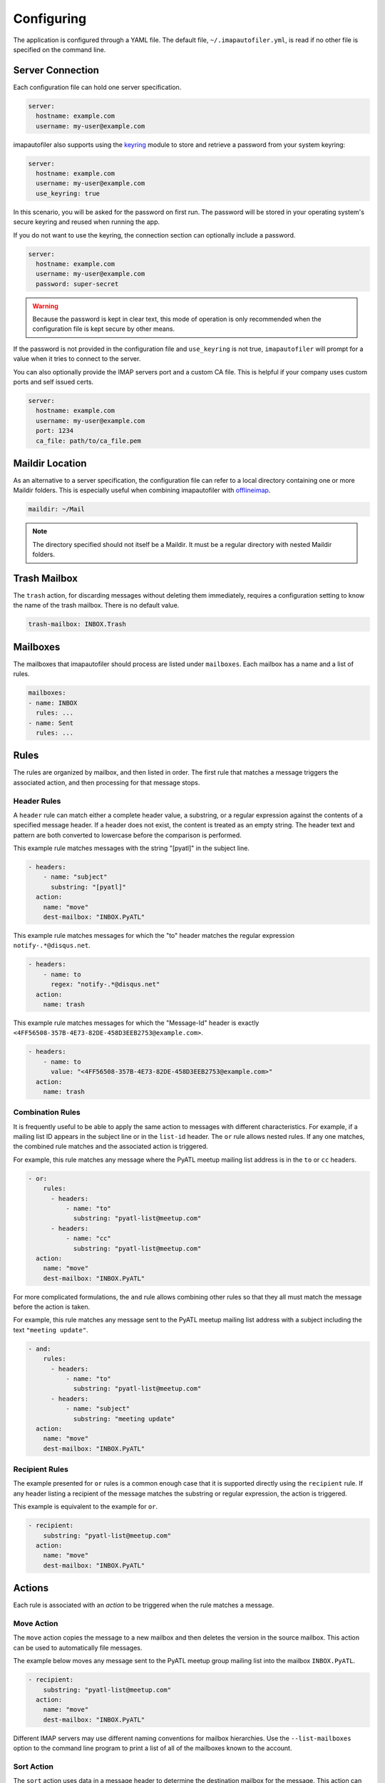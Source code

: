 =============
 Configuring
=============

The application is configured through a YAML file. The default file,
``~/.imapautofiler.yml``, is read if no other file is specified on the
command line.

Server Connection
=================

Each configuration file can hold one server specification.

.. code-block:: yaml

  server:
    hostname: example.com
    username: my-user@example.com

imapautofiler also supports using the keyring_ module to store and retrieve a
password from your system keyring:

.. _keyring: https://pypi.python.org/pypi/keyring

.. code-block:: yaml

  server:
    hostname: example.com
    username: my-user@example.com
    use_keyring: true

In this scenario, you will be asked for the password on first run. The password
will be stored in your operating system's secure keyring and reused when running
the app.

If you do not want to use the keyring, the connection section can optionally
include a password.

.. code-block:: yaml

  server:
    hostname: example.com
    username: my-user@example.com
    password: super-secret

.. warning::

  Because the password is kept in clear text, this mode of operation
  is only recommended when the configuration file is kept secure by
  other means.

If the password is not provided in the configuration file and ``use_keyring`` is
not true, ``imapautofiler`` will prompt for a value when it tries to connect to
the server.

You can also optionally provide the IMAP servers port and a custom CA file.
This is helpful if your company uses custom ports and self issued certs.

.. code-block:: yaml

  server:
    hostname: example.com
    username: my-user@example.com
    port: 1234
    ca_file: path/to/ca_file.pem


Maildir Location
================

As an alternative to a server specification, the configuration file
can refer to a local directory containing one or more Maildir
folders. This is especially useful when combining imapautofiler with
offlineimap_.

.. code-block:: yaml

   maildir: ~/Mail

.. note::

   The directory specified should not itself be a Maildir. It must be
   a regular directory with nested Maildir folders.

.. _offlineimap: http://www.offlineimap.org

.. _trash-mailbox:

Trash Mailbox
=============

The ``trash`` action, for discarding messages without deleting them
immediately, requires a configuration setting to know the name of the
trash mailbox. There is no default value.

.. code-block:: yaml

  trash-mailbox: INBOX.Trash

Mailboxes
=========

The mailboxes that imapautofiler should process are listed under ``mailboxes``.
Each mailbox has a name and a list of rules.

.. code-block:: yaml

  mailboxes:
  - name: INBOX
    rules: ...
  - name: Sent
    rules: ...

Rules
=====

The rules are organized by mailbox, and then listed in order. The
first rule that matches a message triggers the associated action, and
then processing for that message stops.

Header Rules
------------

A ``header`` rule can match either a complete header value, a
substring, or a regular expression against the contents of a specified
message header. If a header does not exist, the content is treated as
an empty string. The header text and pattern are both converted to
lowercase before the comparison is performed.

This example rule matches messages with the string "[pyatl]" in the
subject line.

.. code-block:: yaml

   - headers:
       - name: "subject"
         substring: "[pyatl]"
     action:
       name: "move"
       dest-mailbox: "INBOX.PyATL"

This example rule matches messages for which the "to" header matches
the regular expression ``notify-.*@disqus.net``.

.. code-block:: yaml

   - headers:
       - name: to
         regex: "notify-.*@disqus.net"
     action:
       name: trash

This example rule matches messages for which the "Message-Id" header
is exactly ``<4FF56508-357B-4E73-82DE-458D3EEB2753@example.com>``.

.. code-block:: yaml

   - headers:
       - name: to
         value: "<4FF56508-357B-4E73-82DE-458D3EEB2753@example.com>"
     action:
       name: trash

Combination Rules
-----------------

It is frequently useful to be able to apply the same action to
messages with different characteristics. For example, if a mailing
list ID appears in the subject line or in the ``list-id`` header. The
``or`` rule allows nested rules. If any one matches, the combined rule
matches and the associated action is triggered.

For example, this rule matches any message where the PyATL meetup
mailing list address is in the ``to`` or ``cc`` headers.

.. code-block:: yaml

   - or:
       rules:
         - headers:
             - name: "to"
               substring: "pyatl-list@meetup.com"
         - headers:
             - name: "cc"
               substring: "pyatl-list@meetup.com"
     action:
       name: "move"
       dest-mailbox: "INBOX.PyATL"

For more complicated formulations, the ``and`` rule allows combining
other rules so that they all must match the message before the action
is taken.

For example, this rule matches any message sent to the PyATL meetup
mailing list address with a subject including the text ``"meeting
update"``.

.. code-block:: yaml

   - and:
       rules:
         - headers:
             - name: "to"
               substring: "pyatl-list@meetup.com"
         - headers:
             - name: "subject"
               substring: "meeting update"
     action:
       name: "move"
       dest-mailbox: "INBOX.PyATL"

Recipient Rules
---------------

The example presented for ``or`` rules is a common enough case that it
is supported directly using the ``recipient`` rule. If any header
listing a recipient of the message matches the substring or regular
expression, the action is triggered.

This example is equivalent to the example for ``or``.

.. code-block:: yaml

   - recipient:
       substring: "pyatl-list@meetup.com"
     action:
       name: "move"
       dest-mailbox: "INBOX.PyATL"

Actions
=======

Each rule is associated with an *action* to be triggered when the rule
matches a message.

Move Action
-----------

The ``move`` action copies the message to a new mailbox and then
deletes the version in the source mailbox. This action can be used to
automatically file messages.

The example below moves any message sent to the PyATL meetup group
mailing list into the mailbox ``INBOX.PyATL``.

.. code-block:: yaml

   - recipient:
       substring: "pyatl-list@meetup.com"
     action:
       name: "move"
       dest-mailbox: "INBOX.PyATL"

Different IMAP servers may use different naming conventions for
mailbox hierarchies. Use the ``--list-mailboxes`` option to the
command line program to print a list of all of the mailboxes known to
the account.

Sort Action
-----------

The ``sort`` action uses data in a message header to determine the
destination mailbox for the message. This action can be used to
automatically file messages from mailing lists or other common sources
if the corresponding mailbox hierarchy is established. A ``sort``
action is equivalent to ``move`` except that the destination is
determined dynamically.

The action settings may contain a ``header`` entry to specify the name
of the mail header to examine to find the destination. The default is
to use the ``to`` header.

The action data may contain a ``dest-mailbox-regex`` entry for parsing
the header value to obtain the destination mailbox name. If the regex
has one match group, that substring will be used. If the regex has
more than one match group, the ``dest-mailbox-regex-group`` option
must specify which group to use (0-based numerical index). The default
pattern is ``([\w-+]+)@`` to match the first part of an email address.

The action data must contain a ``dest-mailbox-base`` entry with the
base name of the destination mailbox. The actual mailbox name will be
constructed by appending the value extracted via
``dest-mailbox-regex`` to the ``dest-mailbox-base`` value. The
``dest-mailbox-base`` value should contain the mailbox separator
character (usually ``.``) if the desired mailbox is a sub-folder of
the name given.

The example below sorts messages associated with two mailing lists
into separate mailboxes under a parent mailbox ``INBOX.ML``. It uses
the default regular expression to extract the prefix of the ``to``
header for each message. Messages to the
``python-committers@python.org`` mailing list are sorted into
``INBOX.ML.python-committers`` and messages to the
``sphinx-dev@googlegroups.com`` list are sorted into
``INBOX.ML.sphinx-dev``.

.. code-block:: yaml

   - or:
       rules:
         - recipient:
             substring: python-committers@python.org
         - recipient:
             substring: sphinx-dev@googlegroups.com
     action:
       name: sort
       dest-mailbox-base: "INBOX.ML."

Sort Mailing List Action
------------------------

The ``sort-mailing-list`` action works like ``sort`` configured to
read the ``list-id`` header and extract the portion of the ID between
``<`` and ``>``. if they are present. If there are no angle brackets
in the ID, the entire value is used. As with ``sort`` the
``dest-mailbox-regex`` can be specified in the rule to change this
behavior.

The example below sorts messages to any mailing list into separate
folders under ``INBOX.ML``.

.. code-block:: yaml

   - is-mailing-list: {}
     action:
       name: sort-mailing-list
       dest-mailbox-base: "INBOX.ML."

Trash Action
------------

Moving messages to the "trash can" is a less immediate way of deleting
them. Messages in the trash can can typically be recovered until they
expire, or until the trash is emptied explicitly.

Using this action requires setting the global ``trash-mailbox`` option
(see :ref:`trash-mailbox`). If the action is triggered and the option
is not set, the action reports an error and processing stops.

This example moves messages for which the "to" header matches the
regular expression ``notify-.*@disqus.net`` to the trash mailbox.

.. code-block:: yaml

   - headers:
       - name: to
         regex: "notify-.*@disqus.net"
     action:
       name: trash

Delete Action
-------------

The ``delete`` action is more immediately destructive. Messages are
permanently removed from the mailbox as soon as the mailbox is closed.

This example deletes messages for which the "to" header matches the
regular expression ``notify-.*@disqus.net``.

.. code-block:: yaml

   - headers:
       - name: to
         regex: "notify-.*@disqus.net"
     action:
       name: delete

Complete example configuration file
===================================

Here's an example of a configuration file with all the possible parts.

.. code-block:: yaml

    server:
      hostname: imap.gmail.com
      username: user@example.com
      password: xxxxxxxxxxxxxx

    trash-mailbox: "[Gmail]/Trash"

    mailboxes:
    - name: INBOX
      rules:
      - headers:
        - name: "from"
          substring: user1@example.com
        action:
          name: "move"
          dest-mailbox: "User1 correspondence"
      - headers:
        - name: recipient
          substring: dev-team
        - name: subject
          substring: "[Django] ERROR"
        action:
          name: "move"
          dest-mailbox: "Django Errors"
